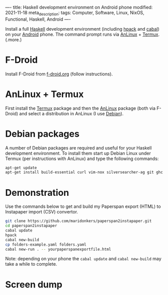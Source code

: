 ----
title: Haskell development environment on Android phone
modified: 2021-11-18
meta_description: 
tags: Computer, Software, Linux, NixOS, Functional, Haskell, Android
----

Install a full [[https://www.haskell.org/][Haskell]] development environment (including [[https://github.com/sol/hpack][hpack]] and [[https://www.haskell.org/cabal/][cabal]]) on your [[https://www.android.com/][Android]] phone. The command prompt runs via [[https://f-droid.org/en/packages/exa.lnx.a/][AnLinux]] + [[https://f-droid.org/en/packages/com.termux/][Termux]].
(.more.)

* F-Droid
    :PROPERTIES:
    :CUSTOM_ID: fdroid
    :END:
Install F-Droid from [[https://www.f-droid.org/][f-droid.org]] (follow instructions).

* AnLinux + Termux
    :PROPERTIES:
    :CUSTOM_ID: anlinuxtermux
    :END:
First install the [[https://f-droid.org/en/packages/com.termux/][Termux]] package and then the [[https://f-droid.org/en/packages/exa.lnx.a/][AnLinux]] package (both via F-Droid) and select a distribution in AnLinux (I use [[https://www.debian.org/][Debian]]).

* Debian packages
    :PROPERTIES:
    :CUSTOM_ID: debian
    :END:
A number of Debian packages are required and useful for your Haskell development environment. To install them start up Debian Linux under Termux (per instructions with AnLinux) and type the following commands:

#+BEGIN_SRC sh
  apt-get update
  apt-get install build-essential curl vim-nox silversearcher-ag git ghc cabal-install hpack hlint stylish-haskell libghc-zlib-dev
#+END_SRC

* Demonstration
    :PROPERTIES:
    :CUSTOM_ID: demonstration
    :END:
Use the commands below to get and build my Paperspan export (HTML) to Instapaper import (CSV) convertor.

#+BEGIN_SRC sh
  git clone https://github.com/maridonkers/paperspan2instapaper.git
  cd paperspan2instapaper
  cabal update
  hpack
  cabal new-build
  cp folders-example.yaml folders.yaml
  cabal new-run . -- yourpaperspanexportfile.html
#+END_SRC

Note: depending on your phone the =cabal update= and =cabal new-build= may take a while to complete.

* Screen dump
[[../images/AnLinuxDemo.png]]

